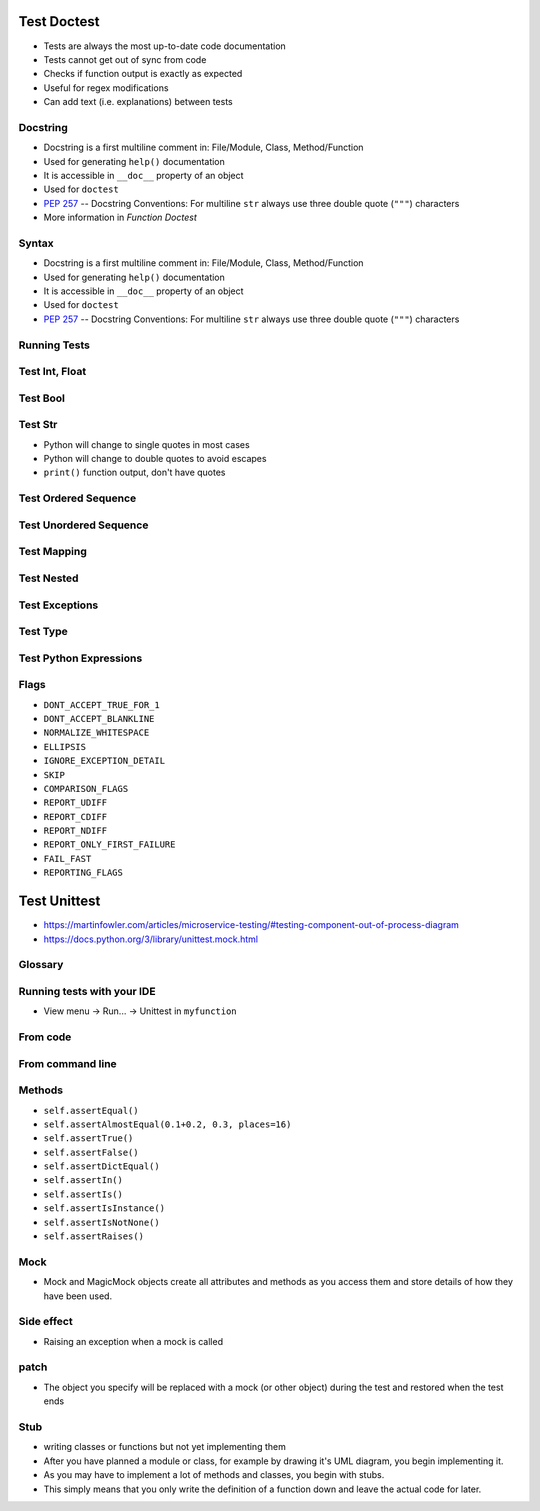 

Test Doctest
============
* Tests are always the most up-to-date code documentation
* Tests cannot get out of sync from code
* Checks if function output is exactly as expected
* Useful for regex modifications
* Can add text (i.e. explanations) between tests


Docstring
---------
* Docstring is a first multiline comment in: File/Module, Class, Method/Function
* Used for generating ``help()`` documentation
* It is accessible in ``__doc__`` property of an object
* Used for ``doctest``
* :pep:`257` -- Docstring Conventions: For multiline ``str`` always use three double quote (``"""``) characters
* More information in `Function Doctest`


Syntax
------
* Docstring is a first multiline comment in: File/Module, Class, Method/Function
* Used for generating ``help()`` documentation
* It is accessible in ``__doc__`` property of an object
* Used for ``doctest``
* :pep:`257` -- Docstring Conventions: For multiline ``str`` always use three double quote (``"""``) characters


Running Tests
-------------


Test Int, Float
---------------


Test Bool
---------


Test Str
--------
* Python will change to single quotes in most cases
* Python will change to double quotes to avoid escapes
* ``print()`` function output, don't have quotes


Test Ordered Sequence
---------------------


Test Unordered Sequence
-----------------------


Test Mapping
------------


Test Nested
-----------


Test Exceptions
---------------


Test Type
---------


Test Python Expressions
-----------------------


Flags
-----
* ``DONT_ACCEPT_TRUE_FOR_1``
* ``DONT_ACCEPT_BLANKLINE``
* ``NORMALIZE_WHITESPACE``
* ``ELLIPSIS``
* ``IGNORE_EXCEPTION_DETAIL``
* ``SKIP``
* ``COMPARISON_FLAGS``
* ``REPORT_UDIFF``
* ``REPORT_CDIFF``
* ``REPORT_NDIFF``
* ``REPORT_ONLY_FIRST_FAILURE``
* ``FAIL_FAST``
* ``REPORTING_FLAGS``


Test Unittest
=============
* https://martinfowler.com/articles/microservice-testing/#testing-component-out-of-process-diagram
* https://docs.python.org/3/library/unittest.mock.html


Glossary
--------


Running tests with your IDE
---------------------------
* View menu -> Run... -> Unittest in ``myfunction``


From code
---------


From command line
-----------------


Methods
-------
* ``self.assertEqual()``
* ``self.assertAlmostEqual(0.1+0.2, 0.3, places=16)``
* ``self.assertTrue()``
* ``self.assertFalse()``
* ``self.assertDictEqual()``
* ``self.assertIn()``
* ``self.assertIs()``
* ``self.assertIsInstance()``
* ``self.assertIsNotNone()``
* ``self.assertRaises()``


Mock
----
* Mock and MagicMock objects create all attributes and methods as you access them and store details of how they have been used.


Side effect
-----------
* Raising an exception when a mock is called


patch
-----
* The object you specify will be replaced with a mock (or other object) during the test and restored when the test ends


Stub
----
* writing classes or functions but not yet implementing them
* After you have planned a module or class, for example by drawing it's UML diagram, you begin implementing it.
* As you may have to implement a lot of methods and classes, you begin with stubs.
* This simply means that you only write the definition of a function down and leave the actual code for later.
